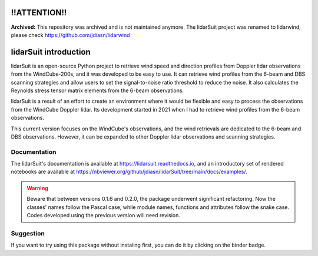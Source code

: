 =============
!!ATTENTION!!
=============

**Archived:** This repository was archived and is not maintained anymore. The lidarSuit project was renamed to lidarwind, please check https://github.com/jdiasn/lidarwind

======================
lidarSuit introduction
======================

.. image:: https://joss.theoj.org/papers/28430a0c6a79e6d1ff33579ff13458f7/status.svg
   :target: https://raw.githubusercontent.com/openjournals/joss-papers/joss.04715/joss.04715/10.21105.joss.04715.pdf

.. image:: https://zenodo.org/badge/DOI/10.5281/zenodo.7026548.svg
   :target: https://doi.org/10.5281/zenodo.7026548

.. image:: https://mybinder.org/badge_logo.svg
   :target: https://mybinder.org/v2/gh/jdiasn/lidarSuit/main?labpath=notebooks

.. image:: https://readthedocs.org/projects/lidarsuit/badge/?version=latest
    :target: https://lidarsuit.readthedocs.io/en/latest/?badge=latest
    :alt: Documentation Status

.. image:: https://img.shields.io/pypi/v/lidarSuit.svg
   :target: https://pypi.python.org/pypi/lidarSuit/

.. image:: https://codecov.io/gh/jdiasn/lidarSuit/branch/main/graph/badge.svg?token=CEZM17YY3I
   :target: https://codecov.io/gh/jdiasn/lidarSuit

lidarSuit is an open-source Python project to retrieve wind speed and direction profiles from Doppler lidar observations from the WindCube-200s, and it was developed to be easy to use. It can retrieve wind profiles from the 6-beam and DBS scanning strategies and allow users to set the signal-to-noise ratio threshold to reduce the noise. It also calculates the Reynolds stress tensor matrix elements from the 6-beam observations.

lidarSuit is a result of an effort to create an environment where it would be flexible and easy to process the observations from the WindCube Doppler lidar. Its development started in 2021 when I had to retrieve wind profiles from the 6-beam observations.

This current version focuses on the WindCube's observations, and the wind retrievals are dedicated to the 6-beam and DBS observations. However, it can be expanded to other Doppler lidar observations and scanning strategies.


-------------
Documentation
-------------

The lidarSuit's documentation is available at https://lidarsuit.readthedocs.io, and an introductory set of rendered notebooks are available at https://nbviewer.org/github/jdiasn/lidarSuit/tree/main/docs/examples/.



.. warning::

    Beware that between versions 0.1.6 and 0.2.0, the package underwent significant refactoring. Now the classes' names
    follow the Pascal case, while module names, functions and attributes follow the snake case. Codes developed using the previous
    version will need revision.



----------
Suggestion
----------

If you want to try using this package without instaling first, you can do it by clicking on the binder badge.
